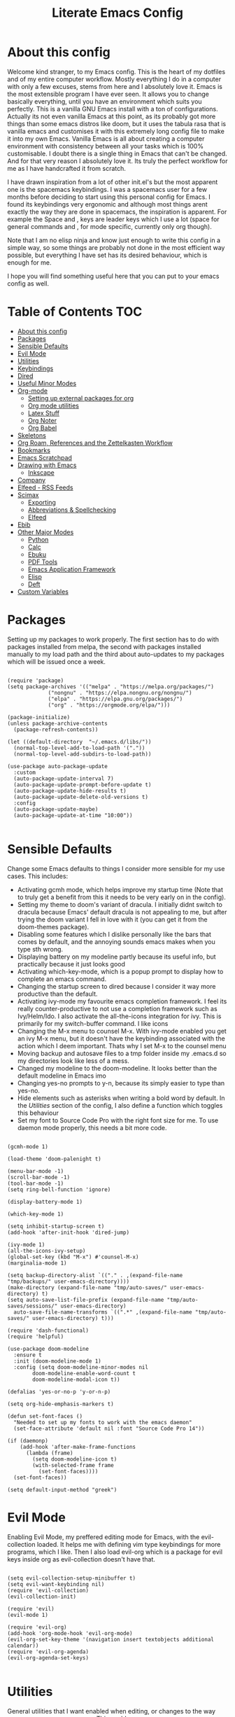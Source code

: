 #+TITLE: Literate Emacs Config
#+PROPERTY: header-args :tangle init.el
#+PROPERTY: header-args :results silent

* About this config

Welcome kind stranger, to my Emacs config. This is the heart of my dotfiles and of my entire computer workflow. Mostly everything I do in a computer with only a few excuses, stems from here and I absolutely love it. Emacs is the most extensible program I have ever seen. It allows you to change basically everything, until you have an environment which suits you perfectly. This is a vanilla GNU Emacs install with a ton of configurations. Actually its not even vanilla Emacs at this point, as its probably got more things than some emacs distros like doom, but it uses the tabula rasa that is vanilla emacs and customises it with this extremely long config file to make it into my own Emacs. Vanilla Emacs is all about creating a computer environment with consistency between all your tasks which is 100% customisable. I doubt there is a single thing in Emacs that can't be changed. And for that very reason I absolutely love it. Its truly the perfect workflow for me as I have handcrafted it from scratch. 

I have drawn inspiration from a lot of other init.el's but the most apparent one is the spacemacs keybindings. I was a spacemacs user for a few months before deciding to start using this personal config for Emacs. I found its keybindings very ergonomic and although most things arent exactly the way they are done in spacemacs, the inspiration is apparent. For example the Space and , keys are leader keys which I use a lot (space for general commands and , for mode specific, currently only org though).

Note that I am no elisp ninja and know just enough to write this config in a simple way, so some things are probably not done in the most efficient way possible, but everything I have set has its desired behaviour, which is enough for me.

I hope you will find something useful here that you can put to your emacs config as well. 

* Table of Contents                                                     :TOC:
- [[#about-this-config][About this config]]
- [[#packages][Packages]]
- [[#sensible-defaults][Sensible Defaults]]
- [[#evil-mode][Evil Mode]]
- [[#utilities][Utilities]]
- [[#keybindings][Keybindings]]
- [[#dired][Dired]]
- [[#useful-minor-modes][Useful Minor Modes]]
- [[#org-mode][Org-mode]]
  - [[#setting-up-external-packages-for-org][Setting up external packages for org]]
  - [[#org-mode-utilities][Org mode utilities]]
  - [[#latex-stuff][Latex Stuff]]
  - [[#org-noter][Org Noter]]
  - [[#org-babel][Org Babel]]
- [[#skeletons][Skeletons]]
- [[#org-roam-references-and-the-zettelkasten-workflow][Org Roam, References and the Zettelkasten Workflow]]
- [[#bookmarks][Bookmarks]]
- [[#emacs-scratchpad][Emacs Scratchpad]]
- [[#drawing-with-emacs][Drawing with Emacs]]
  - [[#inkscape][Inkscape]]
- [[#company][Company]]
- [[#elfeed---rss-feeds][Elfeed - RSS Feeds]]
- [[#scimax][Scimax]]
  - [[#exporting][Exporting]]
  - [[#abbreviations--spellchecking][Abbreviations & Spellchecking]]
  - [[#elfeed][Elfeed]]
- [[#ebib][Ebib]]
- [[#other-major-modes][Other Major Modes]]
  - [[#python][Python]]
  - [[#calc][Calc]]
  - [[#ebuku][Ebuku]]
  - [[#pdf-tools][PDF Tools]]
  - [[#emacs-application-framework][Emacs Application Framework]]
  - [[#elisp][Elisp]]
  - [[#deft][Deft]]
- [[#custom-variables][Custom Variables]]

* Packages
  :PROPERTIES:
  :TOC:      :include all
  :END:
Setting up my packages to work properly. 
The first section has to do with packages installed from melpa, the second with packages installed manually to my load path and the third about auto-updates to my packages which will be issued once a week.

#+BEGIN_SRC elisp :tangle init.el

  (require 'package)
  (setq package-archives '(("melpa" . "https://melpa.org/packages/")
			   ("nongnu" . "https://elpa.nongnu.org/nongnu/")
			   ("elpa" . "https://elpa.gnu.org/packages/")
			   ("org" . "https://orgmode.org/elpa/")))
  
  (package-initialize)
  (unless package-archive-contents
    (package-refresh-contents))

  (let ((default-directory  "~/.emacs.d/libs/"))
    (normal-top-level-add-to-load-path '("."))
    (normal-top-level-add-subdirs-to-load-path))

  (use-package auto-package-update
    :custom
    (auto-package-update-interval 7)
    (auto-package-update-prompt-before-update t)
    (auto-package-update-hide-results t)
    (auto-package-update-delete-old-versions t)
    :config
    (auto-package-update-maybe)
    (auto-package-update-at-time "10:00"))

#+END_SRC


* Sensible Defaults
Change some Emacs defaults to things I consider more sensible for my use cases.
This includes: 
+ Activating gcmh mode, which helps improve my startup time (Note that to truly get a benefit from this it needs to be very early on in the config). 
+ Setting my theme to doom's variant of dracula. I initially didnt switch to dracula because Emacs' default dracula is not appealing to me, but after trying the doom variant I fell in love with it (you can get it from the doom-themes package).
+ Disabling some features which I dislike personally like the bars that comes by default, and the annoying sounds emacs makes when you type sth wrong.
+ Displaying battery on my modeline partly because its useful info, but practically because it just looks good
+ Activating which-key-mode, which is a popup prompt to display how to complete an emacs command.
+ Changing the startup screen to dired because I consider it way more productive than the default.
+ Activating ivy-mode my favourite emacs completion framework. I feel its really counter-productive to not use a completion framework such as Ivy/Helm/Ido. I also activate the all-the-icons integration for ivy. This is primarily for my switch-buffer command. I like icons
+ Changing the M-x menu to counsel M-x. With ivy-mode enabled you get an ivy M-x menu, but it doesn't have the keybinding associated with the action which I deem important. Thats why I set M-x to the counsel menu
+ Moving backup and autosave files to a tmp folder inside my .emacs.d so my directories look like less of a mess.
+ Changed my modeline to the doom-modeline. It looks better than the default modeline in Emacs imo
+ Changing yes-no prompts to y-n, because its simply easier to type than yes-no.
+ Hide elements such as asterisks when writing a bold word by default. In the [[*Utilities][Utilities]] section of the config, I also define a function which toggles this behaviour
+ Set my font to Source Code Pro with the right font size for me. To use daemon mode properly, this needs a bit more code.

#+BEGIN_SRC elisp :tangle init.el
  
  (gcmh-mode 1)
  
  (load-theme 'doom-palenight t)
  
  (menu-bar-mode -1)
  (scroll-bar-mode -1)
  (tool-bar-mode -1)
  (setq ring-bell-function 'ignore)
  
  (display-battery-mode 1)
  
  (which-key-mode 1)
  
  (setq inhibit-startup-screen t)
  (add-hook 'after-init-hook 'dired-jump)
  
  (ivy-mode 1)
  (all-the-icons-ivy-setup)
  (global-set-key (kbd "M-x") #'counsel-M-x)
  (marginalia-mode 1)
  
  (setq backup-directory-alist `(("." . ,(expand-file-name "tmp/backups/" user-emacs-directory))))
  (make-directory (expand-file-name "tmp/auto-saves/" user-emacs-directory) t)
  (setq auto-save-list-file-prefix (expand-file-name "tmp/auto-saves/sessions/" user-emacs-directory)
	auto-save-file-name-transforms `((".*" ,(expand-file-name "tmp/auto-saves/" user-emacs-directory) t)))
  
  (require 'dash-functional)
  (require 'helpful)
  
  (use-package doom-modeline
    :ensure t
    :init (doom-modeline-mode 1)
    :config (setq doom-modeline-minor-modes nil
		  doom-modeline-enable-word-count t
		  doom-modeline-modal-icon t))
  
  (defalias 'yes-or-no-p 'y-or-n-p)
  
  (setq org-hide-emphasis-markers t)
  
  (defun set-font-faces ()
    "Needed to set up my fonts to work with the emacs daemon"
    (set-face-attribute 'default nil :font "Source Code Pro 14"))
  
  (if (daemonp)
      (add-hook 'after-make-frame-functions
		(lambda (frame)
		  (setq doom-modeline-icon t)
		  (with-selected-frame frame
		    (set-font-faces))))
    (set-font-faces))
  
  (setq default-input-method "greek")
#+END_SRC



* Evil Mode
Enabling Evil Mode, my preffered editing mode for Emacs, with the evil-collection loaded. It helps me with defining vim type keybindings for more programs, which I like. Then I also load evil-org which is a package for evil keys inside org as evil-collection doesn't have that. 

#+BEGIN_SRC elisp :tangle init.el
  
  (setq evil-collection-setup-minibuffer t)
  (setq evil-want-keybinding nil)
  (require 'evil-collection)
  (evil-collection-init)
  
  (require 'evil)
  (evil-mode 1)
  
  (require 'evil-org)
  (add-hook 'org-mode-hook 'evil-org-mode)
  (evil-org-set-key-theme '(navigation insert textobjects additional calendar))
  (require 'evil-org-agenda)
  (evil-org-agenda-set-keys)
  
  #+END_SRC


* Utilities
General utilities that I want enabled when editing, or changes to the way emacs opens some programs.
This enables:
+ Enabling yasnippet snippets.
+ Enabling general, a package that helps me define keybindings easier.
+ Remove the warnings Emacs gives when opening large files or following vc controlled symlinks. I dont need them and they can be annoying.
+ Setting the spotify id which counsel needs to be able to control spotify through Emacs.
+ Loading small utility packages such as math at point (which makes doing calculations in Emacs faster) and molar-mass (a Molar mass calculator for Emacs)
+ Adding the dot to tab jump out delimiters. Sometimes you want to jump over a dot in a text and I like this besides jumping out of brackets
+ Loading mediator, a helpful package for dired which allows opening files with other programs. Its useful in some cases
+ Ace-window is a helpful package for switching focus between buffers really quickly. I set the keys used in it to be the home row keys instead of number keys as that is more convenient. I also activate a mode which shows which letter corresponds to each window in the mode line.
+ Load info+, a package that enhances info menus.
+ Load a simple wrapper around pdftotext so it can be easily integrated with emacs
+ Create a function to make changing my font size easier without the need to prompt for which font to use
+ Create a function to interactively name new vterm sessions from the minibuffer and open them in another window.
+ Making .m files open in octave-mode and .epub in nov-mode (as they should do). For Octave configurations also check init_octave.m inside this directory

#+BEGIN_SRC elisp :tangle init.el
  
  (add-to-list 'load-path
	       "~/.emacs.d/plugins/yasnippet")
  (require 'yasnippet)
  (yas-global-mode 1)
  
  (require 'general)
  (require 'vterm-toggle)
  
  (setq large-file-warning-threshold nil)
  (setq vc-follow-symlinks t)
  
  (setq counsel-spotify-client-id "0df2796a793b41dc91711eb9f85c0e77")
  (setq counsel-spotify-client-secret "bcdbb823795640248ff2c29eedadb800")
  (setq espotify-client-id "0df2796a793b41dc91711eb9f85c0e77")
  (setq espotify-client-secret "bcdbb823795640248ff2c29eedadb800")
  
  (require 'math-at-point)
  (require 'molar-mass)
  
  (setq-default tab-jump-out-delimiters '(";" ")" "]" "}" "|" "'" "\"" "`" "."))
  
  (require 'mediator)
  
  (ace-window-display-mode 1)
  (setq aw-keys '(?a ?s ?d ?f ?g ?h ?j ?k ?l))
  
  (require 'info+)
  
  (require 'pdftotext)
  
  (defun set-font-size (SIZE)
    "Change font size of Emacs window according to SIZE. Font remains Source Code Pro."
    (interactive "MFont Size: ")
    (set-face-attribute 'default nil :font (concat "Source Code Pro " SIZE)))
  
  (defun named-vterm (NAME)
    "Create a new vterm session with name NAME and open it in a new window"
    (interactive "sEnter Name: ")
    (vterm-other-window NAME))
  
  (add-to-list 'auto-mode-alist '("\\.m\\'" . octave-mode))
  (add-to-list 'auto-mode-alist '("\\.epub\\'" . nov-mode))
  
  (setq org-confirm-elisp-link-function nil)
  
  (setq ivy-youtube-key "224520591375-p6v36u3r9k8qt2k7qthb12gnjarc8c7t")
#+END_SRC



* Keybindings
  This is my absolute favourite section of this entire config. But its a very big part of my config and I considered it more prudent to include it as its own file. You can find [[https://github.com/AuroraDragoon/Dotfiles/blob/master/emacs/.emacs.d/libs/keybindings.org][keybindings.org]] inside the libs directory (which contains all the external elisp "libraries" I have installed manually). The org file is the literate configuration of my keybindings. In that directory you will also find the keybindings.el file which I require in this section of the config to load. It acts as if it was an external package for Emacs which helps make this config more tidy. 

  #+BEGIN_SRC elisp :tangle init.el

    (require 'keybindings)

  #+END_SRC
  
** COMMENT For my own convenience, a link to the keybindings.org file
   The link above points to keybindings.org in git. For my convenience, while editing this file I want a clickable link to my keybindings file, outside of the command I have for it. [[~/.emacs.d/libs/keybindings.org]]
   
* Dired
  Dired is Emacs's built in file manager. As dired is my Emacs startup screen as mentioned before, I have some customisations for it to make it look neat.
  I have configured it to include:
  + Icons alongside each file which represent what type of file it is.
  + Hiding dotfiles by default (The keychord SPC d h, will show all the dotfiles in the directory but I find hiding them better for initial behaviour).
  + Added the functionality of when a folder has a single item, directly go to that item (open if its file, display the directory if its a directory). This is how you vieew folders in github, which behaviour I really like it so since I found a package with this behaviour (dired-collapse) I added it to my config and hooked it to dired mode.
  + Require helm-dired-open, a small package to prompt for opening files outside of Emacs. 

  #+BEGIN_SRC elisp :tangle init.el
     (require 'dired-x)
    
    ;(add-hook 'dired-mode-hook 'treemacs-icons-dired-mode)
    
    (use-package all-the-icons-dired
      :hook (dired-mode . all-the-icons-dired-mode)
      :config (setq all-the-icons-dired-monochrome nil))
    
    (use-package dired-hide-dotfile
      :hook (dired-mode . dired-hide-dotfiles-mode))
    
    (use-package dired-collapse
      :hook (dired-mode . dired-collapse-mode))
    
    (require 'helm-dired-open)
  #+END_SRC


  This is how Dired ends up looking after these changes
  [[https://github.com/AuroraDragoon/Dotfiles/blob/master/screenshots/dired.png]]

* Useful Minor Modes
  I enable a lot of minor modes on startup and I also set some up for use. This section documents these modes. Which-key and Ivy are omitted from this section as they fit more in the [[*Sensible Defaults][Sensible Defaults]] section because every sensible person would enable which key and a completion framework such as Ivy for better Emacs usage.
+ When adding a bracket or quote add its pair as well for quicker editing.
+ When the cursor is on one bracket, highlight its matching bracket.
+ Setting my wolfram alpha ID for use in emacs which allows me to query the website from inside Emacs
+ Activating undo-tree-mode everywhere.
+ Calfw is a calendar app for Emacs. Calfw-git allows you to see your git commit history inside of calfw while calfw-org shows org-todos in a calendar interface.
+ Audio files, obscure image files and MS/Libre Office documents don't open properly inside Emacs. I set up openwith to open them with external files.
+ Loading projectile, to remind me to play around with it some day.
+ Make the default flyspell dictionary greek and run flyspell on the whole buffer when flyspell mode is activated. I find spellchecking software to be very annoying and intrusive in my typical writing workflow so I dont want this to activate when I enter text buffers. Rather, I want to be able to run this once, when I am done with the writing and fix any errors at that point. This does just that
+ Winner mode is a mode for navigating through buffer history
  
  #+BEGIN_SRC elisp :tangle init.el
    
    (show-paren-mode 1)
    (electric-pair-mode 1)
    (setq wolfram-alpha-app-id "U9PERG-KTPL49AWA2")
    (global-undo-tree-mode 1)
    
    (require 'calfw-git)
    (require 'calfw-org)
    
    (use-package openwith
      :config
      (setq openwith-associations
	    (list
	     (list (openwith-make-extension-regexp
		    '("mpg" "mpeg" "mp3" "mp4"
		      "avi" "wmv" "wav" "mov" "flv"
		      "ogm" "ogg" "mkv"))
		    "mpv"
		    '(file))
	     (list (openwith-make-extension-regexp
		    '("xbm" "pbm" "pgm" "ppm" "pnm"
		      "gif" "bmp" "tif"))
		   "sxiv"
		   '(file))
	     (list (openwith-make-extension-regexp
		    '("mph"))
		   "comsol"
		   '(file))
	     (list (openwith-make-extension-regexp
		    '("aup"))
		   "audacity"
		   '(file))
	     (list (openwith-make-extension-regexp
		    '("docx" "doc" "xlsx" "xls" "ppt" "odt" "ods"))
		   "libreoffice"
		   '(file))))
	    (openwith-mode 1))
    
    (use-package projectile
      :ensure t
      :init
      (projectile-mode +1)
      :bind (:map projectile-mode-map
		  ("M-p" . projectile-command-map)))
    
    (setq flyspell-default-dictionary "greek")
    
    (winner-mode 1)
  #+END_SRC

  
* Org-mode
Some settings (now using the word some here might be an underestimation, as with the keybindings in a seperate file this is about half my config, but I like Org) I want for Emacs's Org-mode which I use extensively (like for writing this literate config file). Its split in sections cause its too huge otherwise. 

** Setting up external packages for org
   This first section is about some packages I load for org, which are very helpful for my workflow, such as:
   + Better headings for org, as I am not a fan of the default asterisks.
   + I load org-download after org, this is a helpful addon which allows me to paste photos on my clipboard to org, which makes adding photos to org documents much faster.
   + I add org-tree-slide for presentations inside Org
   + Require the org export beamer, hugo and pandoc packages so their export options are there by default
   + Require org-marginalia
     
#+BEGIN_SRC elisp :tangle init.el
  
    (add-hook 'org-mode-hook #'(lambda ()
				 (org-superstar-mode)
				 (org-superstar-configure-like-org-bullets)))
  
  (use-package org-download
    :after org)
  
  (require 'org-tree-slide)
  
  (require 'ox-beamer)
  (require 'ox-hugo)
  (require 'ox-pandoc)
  
  (require 'org-marginalia-global-tracking)
  (require 'org-marginalia)
  
  (require 'org-pandoc-import)
  
#+END_SRC


** Org mode utilities
   I change some more things inside org to fix some annoying default behaviours.
   + When exporting to pdf, org defaults to your system's default pdf viewer. Since I am in an Emacs buffer editing the file, its more convenient to open the pdf inside Emacs with pdf-tools.
   + I tell org that its odt export should be converted to docx as if I am exporting to a rich text editors format, its for a collaboration and most people I know use that format. If its a personal project I always export to a latex pdf because it looks better.
   + Defining a function which supresses the confirmation message for tangling an org document's source code and hooking it to the after save hook in org-mode. If I understand it correctly, it should automatically tangle after saving, if thats possible, which is handy for things such as this configuration.
   + I activate image preview by default inside org, as images are cool, I like images. I also change the "org-image-actual-width" variable, which makes images previewd in org to be able to change size if given the right headers. This is helpful for some images which are too large to be properly viewed in org so they can be scaled down and be properly visible.
   + Activate visual line mode, as its really useful to have imo.
   + Changing the heading and title font to match my global font and resizing them so 1st tier headings and titles actually stand out like they should.
   + A function to toggle the behaviour of markup elements such as visible asterisks when writing a message in bold. I dont like seeing them usually, but its good to have a function which toggle this behaviour
   + When exporting, I want the export to work regardless of if the links work or not. If I am exporting a link heavy file (such as something from my Zettelkasten) I want it to export even if the links will not work.

 
#+BEGIN_SRC elisp :tangle init.el
  (add-to-list 'org-file-apps '("\\.pdf\\'" . emacs))
  
  (setq org-odt-preferred-output-format "docx")
  
  (add-hook 'org-mode-hook (lambda () (add-hook 'after-save-hook #'(lambda ()
								     (let ((org-confirm-babel-evaluate nil))
								       (org-babel-tangle))))
						'run-at-end 'only-in-org-mode))
  
  (setq org-startup-with-inline-images t)
  (setq org-image-actual-width nil)
  
  (add-hook 'org-mode-hook 'visual-line-mode)
  
  (set-face-attribute 'org-document-title nil :font "Source Code Pro" :weight 'bold :height 1.3)
  (dolist (face '((org-level-1 . 1.2)
		  (org-level-2 . 1.1)
		  (org-level-3 . 1.05)
		  (org-level-4 . 1.0)
		  (org-level-5 . 1.1)
		  (org-level-6 . 1.1)
		  (org-level-7 . 1.1)
		  (org-level-8 . 1.1)))
    (set-face-attribute (car face) nil :font "Source Code Pro" :weight 'regular :height (cdr face)))
  
  (defun org-toggle-emphasis ()
    "Toggle hiding/showing of org emphasize markers."
    (interactive)
    (if org-hide-emphasis-markers
	(set-variable 'org-hide-emphasis-markers nil)
      (set-variable 'org-hide-emphasis-markers t)))
  
  (setq org-export-with-broken-links t)
  
#+END_SRC

** Latex Stuff
   I love Latex for writing mathematical equations. Org understands latex very well and can preview it. But I want some things changed in it. 
    + I write a lot of equations in my documents usually with latex and the normal size of those inside org (available with org-latex-preview) is a bit small for my liking so after playing around with it a bit I scaled it up to 1.8 of the original which I consider a very sensible size
    + Making latex view my bibtex bibliography and export it properly. I took this from the org-ref docs as originally I wasnt getting proper bibliographic entries. It works with this.
    + I make the default process for creating latex previews dvisvgm. For the most part, both this and dvipng work flawlessly. But one specific latex package (chemfig) which I use from time to time cant preview things correctly in org with dvipng and previewing them as svgs with dvisvgm fixes that issue. Besides that, I havent really noticed any other major problems with either one.
    + I tell org to preview latex fragments by default when opening a document, as I use them extensively so this makes my life easier.
    + I activate calctex and activate it when I go into calc's embedded mode. Its a neat package that allows me to type a formula inside calc and renders it automatically into latex. Latex snippets are what I use mostly but this is a very neat package and I had to include it here.
    + I activate org-cdlatex-mode which makes typing latex equations easier inside org and massively improves speed of typing equations together with snippets for org, org-fragtog mode which automatically creates previews for latex fragments when the cursor is not on them and laas mode which is a bunch of helpful latex snippets which autocomplete.
    + I tell latex to export my code blocks using the minted package so they look better
    + I add some packages I use in all my documents in org-latex-packages-alist. 
    + The next few were taken by John Kitchin's [[https://kitchingroup.cheme.cmu.edu/blog/2016/11/07/Better-equation-numbering-in-LaTeX-fragments-in-org-mode/][website]]. Its about equations in org not being properly numbered as the org latex preview takes them as independent fragments and not as a whole. This code snippet, makes org number equations properly using an advice on org-create-formula-image. Its very neat and I am glad to have found it.
    + Lastly, I redefine the laas basic snippets as there are some useful symbols not included (such as laplace transformation) or some others which I dont like the letter they are bound to. A lot of the snippets included are for adding greek letters to text. I have a greek keyboard, so to me these are useless and I replaced some of them with these symbols. I left the rest of them the same, as I dont really care about them.

   #+BEGIN_SRC elisp :tangle init.el
     (setq org-format-latex-options '(:foreground default :background default :scale 1.8 :html-foreground "Black" :html-background "Transparent" :html-scale 1.0 :matchers))

     (setq org-latex-pdf-process (list "latexmk -shell-escape -bibtex -f -pdf %f"))

     (setq org-preview-latex-default-process 'dvisvgm)

     (setq org-startup-with-latex-preview t)

     (require 'calctex)
     (add-hook 'calc-embedded-new-formula-hook 'calctex-mode)

     (add-hook 'org-mode-hook '(lambda ()
				 (turn-on-org-cdlatex)
				 (org-fragtog-mode)
				 (laas-mode)))

     (setq org-latex-listings 'minted)

     (setq org-latex-packages-alist '(("" "booktabs")
				      ("" "import")
				      ("LGR, T1" "fontenc")
				      ("greek, english" "babel")
				      ("" "alphabeta")
				      ("" "esint")
				      ("" "mathtools")
				      ("" "esdiff")
				      ("" "makeidx")
				      ("" "glossaries")
				      ("" "newfloat")
				      ("" "minted")))

     (defun org-renumber-environment (orig-func &rest args)
       (let ((results '()) 
	     (counter -1)
	     (numberp))

	 (setq results (loop for (begin .  env) in 
			     (org-element-map (org-element-parse-buffer) 'latex-environment
			       (lambda (env)
				 (cons
				  (org-element-property :begin env)
				  (org-element-property :value env))))
			     collect
			     (cond
			      ((and (string-match "\\\\begin{equation}" env)
				    (not (string-match "\\\\tag{" env)))
			       (incf counter)
			       (cons begin counter))
			      ((string-match "\\\\begin{align}" env)
			       (prog2
				   (incf counter)
				   (cons begin counter)                          
				 (with-temp-buffer
				   (insert env)
				   (goto-char (point-min))
				   ;; \\ is used for a new line. Each one leads to a number
				   (incf counter (count-matches "\\\\$"))
				   ;; unless there are nonumbers.
				   (goto-char (point-min))
				   (decf counter (count-matches "\\nonumber")))))
			      (t
			       (cons begin nil)))))

	 (when (setq numberp (cdr (assoc (point) results)))
	   (setf (car args)
		 (concat
		  (format "\\setcounter{equation}{%s}\n" numberp)
		  (car args)))))

       (apply orig-func args))

     (advice-add 'org-create-formula-image :around #'org-renumber-environment)

     (setq laas-basic-snippets
       '(:cond laas-mathp
	 "!="    "\\neq"
	 "!>"    "\\mapsto"
	 "**"    "\\cdot"
	 "+-"    "\\pm"
	 "-+"    "\\mp"
	 "->"    "\\to"
	 "..."   "\\dots"
	 "<<"    "\\ll"
	 "<="    "\\leq"
	 "<>"    "\\diamond"
	 "=<"    "\\impliedby"
	 "=="    "&="
	 "=>"    "\\implies"
	 ">="    "\\geq"
	 ">>"    "\\gg"
	 "AA"    "\\forall"
	 "EE"    "\\exists"
	 "cb"    "^3"
	 "iff"   "\\iff"
	 "inn"   "\\in"
	 "notin" "\\not\\in"
	 "sr"    "^2"
	 "xx"    "\\times"
	 "|->"   "\\mapsto"
	 "|="    "\\models"
	 "||"    "\\mid"
	 "~="    "\\approx"
	 "~~"    "\\sim"

	 "arccos" "\\arccos"
	 "arccot" "\\arccot"
	 "arccot" "\\arccot"
	 "arccsc" "\\arccsc"
	 "arcsec" "\\arcsec"
	 "arcsin" "\\arcsin"
	 "arctan" "\\arctan"
	 "cos"    "\\cos"
	 "cot"    "\\cot"
	 "csc"    "\\csc"
	 "exp"    "\\exp"
	 "ln"     "\\ln"
	 "log"    "\\log"
	 "perp"   "\\perp"
	 "sin"    "\\sin"
	 "star"   "\\star"
	 "gcd"    "\\gcd"
	 "min"    "\\min"
	 "max"    "\\max"

	 "CC" "\\CC"
	 "FF" "\\FF"
	 "HH" "\\HH"
	 "NN" "\\NN"
	 "PP" "\\PP"
	 "QQ" "\\QQ"
	 "RR" "\\RR"
	 "ZZ" "\\ZZ"

	 ";a"  "\\alpha"
	 ";A"  "\\forall"        ";;A" "\\aleph"
	 ";b"  "\\beta"
	 ";C"  "\\mathbb{C}"                            ";;;C" "\\arccos"
	 ";d"  "\\dot"         ";;d" "\\partial"
	 ";D"  "\\Delta"         ";;D" "\\nabla"
	 ";e"  "\\mathcal{E}"       ";;e" "\\varepsilon"   ";;;e" "\\exp"
	 ";E"  "\\exists"                               ";;;E" "\\ln"
	 ";f"  "\\phi"           ";;f" "\\varphi"
	 ";F"  "\\Phi"
	 ";g"  "\\gamma"                                ";;;g" "\\lg"
	 ";G"  "\\Gamma"                                ";;;G" "10^{?}"
	 ";h"  "\\eta"           ";;h" "\\hbar"
	 ";i"  "\\infty"            ";;i" "\\imath"
	 ";I"  "\\in"          ";;I" "\\Im"
	 ";;j" "\\jmath"
	 ";k"  "\\kappa"
	 ";l"  "\\mathcal{L}"        ";;l" "\\ell"          ";;;l" "\\log"
	 ";L"  "\\Lambda"
	 ";m"  "\\mu"
	 ";n"  "\\nabla"         ";;n" "\\vec{\\nabla}"     ";;;n" "\\ln"
	 ";N"  "\\mathbb{N}"                                ";;;N" "\\exp"
	 ";o"  "\\omega"
	 ";O"  "\\Omega"         ";;O" "\\mho"
	 ";p"  "\\partial"            ";;p" "\\varpi"
	 ";P"  "\\Pi"
	 ";q"  "\\theta"         ";;q" "\\vartheta"
	 ";Q"  "\\mathbb{Q}"
	 ";r"  "\\rho"           ";;r" "\\varrho"
	 ";R"  "\\mathbb{R}"      ";;R" "\\Re"
	 ";s"  "\\sqrt"         ";;s" "\\varsigma"    ";;;s" "\\sin"
	 ";S"  "\\Sigma"                               ";;;S" "\\arcsin"
	 ";t"  "\\tau"                                 ";;;t" "\\tan"
	 ";;;T" "\\arctan"
	 ";u"  "\\upsilon"
	 ";U"  "\\Upsilon"
	 ";v"  "\\vec"
	 ";V"  "\\Phi"
	 ";w"  "\\xi"
	 ";W"  "\\Xi"
	 ";x"  "\\chi"
	 ";y"  "\\psi"
	 ";Y"  "\\Psi"
	 ";z"  "\\zeta"
	 ";Z"  "\\mathbb{Z}"
	 ";0"  "\\emptyset"
	 ";8"  "\\infty"
	 ";!"  "\\neg"
	 ";^"  "\\uparrow"
	 ";&"  "\\wedge"
	 ";~"  "\\approx"        ";;~" "\\simeq"
	 ";_"  "\\downarrow"
	 ";+"  "\\cup"
	 ";-"  "\\leftrightarrow"";;-" "\\longleftrightarrow"
	 ";*"  "\\times"
	 ";/"  "\\not"
	 ";|"  "\\mapsto"        ";;|" "\\longmapsto"
	 ";\\" "\\setminus"
	 ";="  "\\Leftrightarrow"";;=" "\\Longleftrightarrow"
	 ";(" "\\langle"
	 ";)" "\\rangle"
	 ";[" "\\Leftarrow"     ";;[" "\\Longleftarrow"
	 ";]" "\\Rightarrow"    ";;]" "\\Longrightarrow"
	 ";{"  "\\subset"
	 ";}"  "\\supset"
	 ";<"  "\\leftarrow"    ";;<" "\\longleftarrow"  ";;;<" "\\min"
	 ";>"  "\\rightarrow"   ";;>" "\\longrightarrow" ";;;>" "\\max"
	 ";'"  "\\prime"
	 ";."  "\\cdot"))
   #+END_SRC

   
** Org Noter
   
   Org-noter is an excellent program for annotating pdfs using org. Its main problem is that when you open it it creates its frame in a new emacs window which for me is inconvenient, so I change that behaviour to open the notes the current buffer. I also make another change. Because the typical file that includes a lot of org-noter annotations is crammed with :PROPERTIES: arguments I use a custom function to hide them. They can be useful so I dont hide them by default, but instead make the function interactive (can be called from M-x) and when given the 'all argument on the prompt hides all the :PROPERTIES: arguments. Below is the source code for these changes. Also, since I am not the one who wrote the function have a link to the stack-overflow page where this is answered [[https://stackoverflow.com/questions/17478260/completely-hide-the-properties-drawer-in-org-mode]]

   #+BEGIN_SRC elisp :tangle init.el

     (setq org-noter-always-create-frame nil)

     (defun org-cycle-hide-drawers (state)
       "Hide all the :PROPERTIES: drawers when called with the 'all argument. Mainly for hiding them in crammed org-noter files"
       (interactive "MEnter 'all for hiding :PROPERTIES: drawers in an org buffer: ")
       (when (and (derived-mode-p 'org-mode)
		  (not (memq state '(overview folded contents))))
	 (save-excursion
	   (let* ((globalp (memq state '(contents all)))
		  (beg (if globalp
			 (point-min)
			 (point)))
		  (end (if globalp
			 (point-max)
			 (if (eq state 'children)
			   (save-excursion
			     (outline-next-heading)
			     (point))
			   (org-end-of-subtree t)))))
	     (goto-char beg)
	     (while (re-search-forward org-drawer-regexp end t)
	       (save-excursion
		 (beginning-of-line 1)
		 (when (looking-at org-drawer-regexp)
		   (let* ((start (1- (match-beginning 0)))
			  (limit
			    (save-excursion
			      (outline-next-heading)
				(point)))
			  (msg (format
				 (concat
				   "org-cycle-hide-drawers:  "
				   "`:END:`"
				   " line missing at position %s")
				 (1+ start))))
		     (if (re-search-forward "^[ \t]*:END:" limit t)
		       (outline-flag-region start (point-at-eol) t)
		       (user-error msg))))))))))

   #+END_SRC


** Org Babel
More languages to evaluate with org-babel (by default, only elisp is evaluated). I dont use this extensively but for those times that I need to evaluate code in org, its probably going to be in one of these so might as well add them.

#+BEGIN_SRC elisp :tangle init.el
  
  (org-babel-do-load-languages
     'org-babel-load-languages
     '(
       (python . t)
       (haskell . t)
       (octave . t)
       (latex . t)
       (gnuplot . t)
  )
     )
  
#+END_SRC


* Skeletons
  Skeletons are a very neat feature of Emacs. Think of a snippet and a template, now combine them and you have a skeleton. A skeleton is bound to a key which when pressed enters a piece of text. This is helpful when initialising a file whose format is certain. I currently use this for initialising my lab reports which have a rather standard format all the time.

#+BEGIN_SRC elisp :tangle init.el

  (define-skeleton lab-skeleton
    "A skeleton which I use for initialising my lab reports which have standard formatting"
    ""
    "#+TITLE:"str"\n"
    "glatex"-"\n"
    "ab\n\\pagebreak\n\n"

    "* Εισαγωγή\n\n"

    "* Πειραματικό Μέρος\n\n"

    "* Αποτελέσματα - Συζήτηση\n\n"

    "* Συμπεράσματα\n\n"

    "* Βιβλιογραφία\n"
    "bibliography:~/Sync/My_Library.bib\n"
    "bibliographystyle:unsrt")

  (define-skeleton uo-lab-skeleton
    "My lab on unit operations has a really specific template which albeit similar is not identical to the typical structure of a lab report. This is a skeleton initialising those lab reports"
    ""
    "#+TITLE:"str"\n"
    "glatex"-"\n"
    "#+LATEX_HEADER: \\usepackage[a4paper, margin=2cm]{geometry}\n"
    "#+LATEX_CLASS_OPTIONS: [9pt]\n"
    "#+OPTIONS: toc:nil\n"
    "#+AUTHOR: \n"
    "#+DATE: Εκτέλεση: , Παράδοση: \n\n"
    "ab\n\\pagebreak\n\\tableofcontents\n\n"

    "* Εισαγωγή\n\n"

    "* Πειραματικό Μέρος\n\n"
    "** Πειραματική Διάταξη - Διάγραμμα Ροής\n\n"
    "** Πειραματική Διαδικασία\n\n"
    "** Μετρήσεις\n\n"

    "* Επεξεργασία Μετρήσεων\n\n"

    "* Συζήτηση Αποτελεσμάτων - Συμπεράσματα\n\n"

    "* Βιβλιογραφία\n"
    "bibliography:~/Sync/My_Library.bib\n"
    "bibliographystyle:unsrt")

  (define-skeleton hw-skeleton
    "A skeleton for quickly adding a list of this semester's lessons to a new note which I use for tracking what I need to do for each lesson"
    ""
    "*** ΜΦΔ\n\n"
    "*** Φαινόμενα Μεταφοράς\n\n"
    "*** ΗΕΔ (Υδραυλικό)\n\n"
    "*** ΗΕΔ (Ηλεκτρικό)\n\n"
    "*** Υλικά\n\n"
    "*** Προηγμένα Κεραμικά\n\n"
    "*** Βιολογία\n\n")

  #+END_SRC

 
* Org Roam, References and the Zettelkasten Workflow 
  This is one of the largest and most important sections of my entire config. It is about org roam, the various reference management packages and the whole overarching workflow. It is really large so I decided to split it into its own file, [[https://github.com/Vidianos-Giannitsis/Dotfiles/blob/master/emacs/.emacs.d/libs/zettelkasten.org][zettelkasten.org]] (which can be found in the libs directory). One section of it, I envision to publish as a seperate library, so it tangles to a different file called zetteldesk.el. So here, I require both. 

#+BEGIN_SRC elisp :tangle init.el

  (require 'zetteldesk)
  (require 'zettelkasten)

#+END_SRC
  
* Bookmarks
  I want to explore the bookmark system in emacs more. I enable version control for bookmarks and auto deletion of old ones as well as activate bookmark+, a set of libraries which make useful additions to the vanilla bookmarks

#+BEGIN_SRC elisp :tangle init.el
  
  (setq bookmark-version-control t
	delete-old-versions t)
  
#+END_SRC


* Emacs Scratchpad
  Ever wanted to write some text somewhere besides Emacs and got annoyed because you want your snippets and in general your emacs customisations in that text interface without needing to jump to Emacs. The emacs scratchpad solves this issue. This is the part of the setup needed in my init.el, while the rest of the project lies in my qtile's config.py . If you are interested on the topic, you can check [[https://github.com/Vidianos-Giannitsis/Dotfiles/blob/master/Emacs_Scratchpad.org][this]] file for more details.

  The Emacs part is basically just a function which allows me to copy all the text in a buffer, then delete it and save the buffer. As such, I can open the scratchpad instance of Emacs on an empty file, write something, and then easily cut it from the document to paste it in the other interface. For ease of use I considered it easier to "bind" this command to a snippet rather than a keybinding. As such, pressing "done" and expanding with yasnippet will run the org-scratchpad command. The other command in this block suppreses a warning that triggers when this command is expanded from a snippet. I know very well what I am doing to the buffer and I dont need a warning for it. 
  
  #+BEGIN_SRC elisp :tangle init.el

    (defun org-scratchpad ()
      "Yank the entire document, delete it and save the buffer. This is very useful for my scratchpad setup"
      (interactive)
      (evil-yank-characters (point-min) (point-max))
      (delete-region (point-min) (point-max))
      (save-buffer))

    (add-to-list 'warning-suppress-types '(yasnippet backquote-change))

  #+END_SRC

  
* Drawing with Emacs
  
** Inkscape
  This section is about integration of Emacs' org-mode with Inkscape. Essentially the first function, opens Inkscape, lets you draw whatever you desire and then creates a latex code area with the figure, ready to be imported. But, since saved the file as a .svg we need the second function, which exports the .svg to pdf so it can be imported properly to the Latex document Org exports.

  In a nutshell, you can use Inkscape to seamlessly create good looking graphs/shapes inside your org documents, which can prove very useful in some cases. I take no credit for this. I "stole" the idea from [[https://www.reddit.com/r/emacs/comments/lo9ov0/latex_export_with_inkscape_images_and_drawio/][this]] excellent reddit post. I recommend you check that post out and not this section. The only problem I had with it is that the author initially planned for the second function to not be interactive but simply hooked to the org-export-before-processing-hook. This should work, but for some reason (at least in my config) this hook simply doesn't exist on startup creating an error while loading my init.el. After testing I noticed that if you export a file once in an emacs session, the hook is created and this works perfectly. But since I can't get it on startup and its tedious to do otherwise, I just made the function interactive so I can call it from the M-x menu and from a custom keybinding. If you however don't have this issue, the fix (as can be seen in the reddit post, which I recommend at least checking out) is removing the (interactive) (which isn't mandatory, but you wont need to call the function if its hooked to the correct hook) and adding a variable arg as the function's argument (this is needed for the hook to call the function correctly, but isn't needed if the function is called interactively).

  Big thanks to u/ozzopp on reddit for providing the source code for this as its truly amazing but something I couldn't have made on my own. 
  
  #+BEGIN_SRC elisp :tangle init.el

    (defun org-inkscape-img ()
	(interactive "P")
	(setq string (read-from-minibuffer "Insert image name: "))
	;; if images folder doesn't exist create it
	(setq dirname (concat (f-base (buffer-file-name)) "-org-img"))
	(if (not (file-directory-p dirname))
	    (make-directory dirname))
	 ;; if file doesn't exist create it
	 (if (not (file-exists-p (concat "./" dirname "/" string ".svg")))
	 (progn
	     (setq command (concat "echo " "'<?xml version=\"1.0\" encoding=\"UTF-8\" standalone=\"no\"?><svg xmlns:dc=\"http://purl.org/dc/elements/1.1/\" xmlns:cc=\"http://creativecommons.org/ns#\" xmlns:rdf=\"http://www.w3.org/1999/02/22-rdf-syntax-ns#\" xmlns:svg=\"http://www.w3.org/2000/svg\" xmlns=\"http://www.w3.org/2000/svg\" xmlns:sodipodi=\"http://sodipodi.sourceforge.net/DTD/sodipodi-0.dtd\" xmlns:inkscape=\"http://www.inkscape.org/namespaces/inkscape\" width=\"230mm\" height=\"110mm\" viewBox=\"0 0 164.13576 65.105995\" version=\"1.1\" id=\"svg8\" inkscape:version=\"1.0.2 (e86c8708, 2021-01-15)\" sodipodi:docname=\"disegno.svg\"> <defs id=\"defs2\" /> <sodipodi:namedview id=\"base\" pagecolor=\"#292d3e\" bordercolor=\"#666666\" borderopacity=\"1.0\" inkscape:zoom=\"1.2541194\" inkscape:cx=\"310.17781\" inkscape:cy=\"123.03495\"z inkscape:window-width=\"1440\" inkscape:window-height=\"847\" inkscape:window-x=\"1665\" inkscape:window-y=\"131\" inkscape:window-maximized=\"1\"  inkscape:current-layer=\"svg8\" /><g/></svg>' >> " dirname "/" string ".svg; inkscape " dirname "/" string ".svg"))
		(shell-command command)
		(concat "#+begin_export latex\n\\begin{figure}\n\\centering\n\\def\\svgwidth{0.9\\columnwidth}\n\\import{" "./" dirname "/}{" string ".pdf_tex" "}\n\\end{figure}\n#+end_export"))
	    ;; if file exists opens it
	    (progn
		(setq command (concat "inkscape " dirname "/" string ".svg"))
		(shell-command command)
		(concat "" ""))))

    (add-to-list 'org-latex-packages-alist '("" "booktabs"))
    (add-to-list 'org-latex-packages-alist '("" "import"))

    (defun org-svg-pdf-export ()
      (interactive)
      (setq dirname (concat (f-base (buffer-file-name)) "-org-img"))
      (if (file-directory-p dirname)
	  (progn
	    (setq command (concat "/usr/bin/inkscape -D --export-latex --export-type=\"pdf\" " dirname "/" "*.svg"))
	    (shell-command command))))

    (defun svglatex (file_name)
      "Prompts for a file name (without any file prefix), takes an svg with that file name and exports the file as a latex compatible pdf file"
      (interactive "MEnter svg file name: ")
      (setq export (concat "inkscape -D --export-latex --export-pdf=" file_name ".pdf" file_name ".svg" ))
      (shell-command export))

    (defun insert-svg (NAME)
      "Prompts for an svg's name (without the prefix) and inserts an
      working orglink to the svg if it is located under a directory with
      the name of the buffer suffixed by -org-img.

    This is really useful for me as by default the function
    `org-inkscape-img' I use extensively saves inkscape's svgs in that
    directory. The problem is that that command was made with the latex
    export in mind (which is perfectly fine as I use it a lot) but in my
    org_roam setup I dont export files to latex so I just want to see the
    svg.

    For this reason, this command inserts an org link to an svg in that
    directory with the prompted file name and toggles image-preview to see
    it."
      (interactive "Msvg name: ")
      (insert (concat "[[" (file-name-sans-extension buffer-file-name) "-org-img/" NAME ".svg" "]]"))
      (org-toggle-inline-images))
  #+END_SRC


* Company
  Company is a minor mode, which I enable globally, which allows for autocompletions. This is useful when programming, or writing latex for completing what you want, but also can speed up the writing of long words. The lambda I add to the company-mode-hook adds latex autocompletions and allows them to be used anywhere. It also sets up company to read and give autocompletions for citations from my master .bib file in Zotero. I usually enter them with the ivy-bibtex package (my current default action is add citation there) but this is worth a try. 
  
  #+BEGIN_SRC elisp :tangle init.el
    
    (add-hook 'after-init-hook 'global-company-mode)
    (add-hook 'company-mode-hook '(lambda ()
				    (add-to-list 'company-backends 'company-math-symbols-latex)
				    (setq company-math-allow-latex-symbols-in-faces t)
				    (add-to-list 'company-backends 'company-bibtex)
				    (add-to-list 'company-backends 'company-capf)
				    (setq company-bibtex-bibliography '("~/org_roam/Zotero_library.bib"))))
    
  #+END_SRC
  
 
* Elfeed - RSS Feeds
Elfeed is an RSS reader for Emacs. I have started looking into it and adding things to my feed.

#+BEGIN_SRC elisp :results silent :tangle init.el
  
  (setq elfeed-feeds
	'(("https://feeds.feedburner.com/chemengntua" university)
	  ("https://www.reddit.com/r/emacs.rss" emacs linux reddit)
	  ("https://www.reddit.com/r/LaTeX.rss" emacs org reddit)
	  ("https://www.reddit.com/r/commandline.rss" linux reddit)
	  ("https://www.reddit.com/r/vim.rss" linux reddit)
	  ("https://www.reddit.com/r/linux.rss" linux reddit)
	  ("https://www.reddit.com/r/orgmode.rss" emacs org reddit)
	  ("https://www.reddit.com/r/git.rss" linux reddit)
	  ("https://www.reddit.com/r/OrgRoam.rss" emacs org zettelkasten reddit)
	  ("https://www.reddit.com/r/planetemacs.rss" emacs reddit)
	  ("https://www.youtube.com/feeds/videos.xml?channel_id=UCQp2VLAOlvq142YN3JO3y8w" emacs org python youtube) ; John Kitchin's YT
	  ("https://www.youtube.com/feeds/videos.xml?channel_id=UCVls1GmFKf6WlTraIb_IaJg" linux youtube) ; DistroTube's YT
	  ("https://www.youtube.com/feeds/videos.xml?channel_id=UCld68syR8Wi-GY_n4CaoJGA" linux youtube) ; Brodie Robertson's YT
	  ("https://www.youtube.com/feeds/videos.xml?channel_id=UCAiiOTio8Yu69c3XnR7nQBQ" emacs org youtube) ; SystemCrafters YT
	  ("https://www.youtube.com/feeds/videos.xml?channel_id=UC0uTPqBCFIpZxlz_Lv1tk_g" emacs youtube) ; Protesilaos Stavrou's YT
	  ("https://org-roam.discourse.group/c/how-to/6.rss" emacs org zettelkasten)
	  ("https://org-roam.discourse.group/c/dev/5.rss" emacs org zettelkasten)
	  ("https://org-roam.discourse.group/c/meta/11.rss" emacs org zettelkasten)
	  ("https://planet.emacslife.com/atom.xml" emacs)
	  ("https://irreal.org/blog/?feed=rss2" emacs linux org)
	  ("https://sachachua.com/blog/category/emacs-news/feed/" emacs)
	  ))
  
#+END_SRC


* Scimax
  Scimax is an emacs configuration framework made by John Kitchin which is said to be an emacs starterkit for scientists and engineers. I really like some parts of scimax, and as every part of it is a seperate elisp library I can simply require the libraries I like and use them to my liking. This is what this section is for.
  
** Exporting
   Some exporting libraries provided by scimax which are useful

#+BEGIN_SRC elisp :tangle init.el
  
  (require 'ox-word)
  (require 'org-show)
  
#+END_SRC

** COMMENT Python
   Improvements to jupyter interaction with emacs.

#+BEGIN_SRC elisp :tangle init.el
  
  (require 'scimax-jupyter)
  
#+END_SRC

** Abbreviations & Spellchecking
   I just import the entire autoformat library and enable two minor modes from it
#+BEGIN_SRC elisp :tangle init.el
  
  (require 'scimax-autoformat-abbrev)
  (add-hook 'org-mode-hook '(lambda ()
			      scimax-abbrev-mode
			      scimax-autoformat-mode))
  
#+END_SRC


** Elfeed
   I want a more personalised elfeed config rather than what scimax uses, but there are some functions in the scimax elfeed config such as the one that grabs the doi of an article in your rss feed and adds it to a your .bib file using doi-utils and org-ref. That will be useful once I start using rss more so I would like to add them to my config

#+BEGIN_SRC elisp :tangle init.el
  
  (defun doi-utils-add-entry-from-elfeed-entry ()
    "Add elfeed entry to bibtex."
    (interactive)
    (require 'org-ref)
    (let* ((title (elfeed-entry-title elfeed-show-entry))
	   (url (elfeed-entry-link elfeed-show-entry))
	   (content (elfeed-deref (elfeed-entry-content elfeed-show-entry)))
	   (entry-id (elfeed-entry-id elfeed-show-entry))
	   (entry-link (elfeed-entry-link elfeed-show-entry))
	   (entry-id-str (concat (car entry-id)
				 "|"
				 (cdr entry-id)
				 "|"
				 url)))
      (if (string-match "DOI: \\(.*\\)$" content)
	  (doi-add-bibtex-entry (match-string 1 content)
				(ido-completing-read
				 "Bibfile: "
				 (append (f-entries "." (lambda (f)
							  (and (not (string-match "#" f))
							       (f-ext? f "bib"))))
					 org-ref-default-bibliography)))
	(let ((dois (org-ref-url-scrape-dois url)))
	  (cond
	   ;; One doi found. Assume it is what we want.
	   ((= 1 (length dois))
	    (doi-utils-add-bibtex-entry-from-doi
	     (car dois)
	     (ido-completing-read
	      "Bibfile: "
	      (append (f-entries "." (lambda (f)
				       (and (not (string-match "#" f))
					    (f-ext? f "bib"))))
		      org-ref-default-bibliography)))
	    action)
	   ;; Multiple DOIs found
	   ((> (length dois) 1)
	    (ivy-read "Select a DOI" (let ((dois '()))
				       (with-current-buffer (url-retrieve-synchronously url)
					 (loop for doi-pattern in org-ref-doi-regexps
					       do
					       (goto-char (point-min))
					       (while (re-search-forward doi-pattern nil t)
						 (pushnew
						  ;; Cut off the doi, sometimes
						  ;; false matches are long.
						  (cons (format "%40s | %s"
								(substring
								 (match-string 1)
								 0 (min
								    (length (match-string 1))
								    40))
								doi-pattern)
							(match-string 1))
						  dois
						  :test #'equal)))
					 (reverse dois)))
		      :action
		      (lambda (x)
			(let ((bibfile (completing-read
					"Bibfile: "
					(append (f-entries "." (lambda (f)
								 (and (not (string-match "#" f))
								      (f-ext? f "bib"))))
						org-ref-default-bibliography))))
			  (doi-utils-add-bibtex-entry-from-doi
			   doi
			   bibfile)
			  ;; this removes two blank lines before each entry.
			  (bibtex-beginning-of-entry)
			  (delete-char -2))))
	    ;; (helm :sources
	    ;; 	`((name . "Select a DOI")
	    ;; 	  (candidates . ,(let ((dois '()))
	    ;; 			   (with-current-buffer (url-retrieve-synchronously url)
	    ;; 			     (loop for doi-pattern in org-ref-doi-regexps
	    ;; 				   do
	    ;; 				   (goto-char (point-min))
	    ;; 				   (while (re-search-forward doi-pattern nil t)
	    ;; 				     (pushnew
	    ;; 				      ;; Cut off the doi, sometimes
	    ;; 				      ;; false matches are long.
	    ;; 				      (cons (format "%40s | %s"
	    ;; 						    (substring
	    ;; 						     (match-string 1)
	    ;; 						     0 (min
	    ;; 							(length (match-string 1))
	    ;; 							40))
	    ;; 						    doi-pattern)
	    ;; 					    (match-string 1))
	    ;; 				      dois
	    ;; 				      :test #'equal)))
	    ;; 			     (reverse dois))))
	    ;; 	  (action . (lambda (candidates)
	    ;; 		      (let ((bibfile (ido-completing-read
	    ;; 				      "Bibfile: "
	    ;; 				      (append (f-entries "." (lambda (f)
	    ;; 							       (and (not (string-match "#" f))
	    ;; 								    (f-ext? f "bib"))))
	    ;; 					      org-ref-default-bibliography))))
	    ;; 			(loop for doi in (helm-marked-candidates)
	    ;; 			      do
	    ;; 			      (doi-utils-add-bibtex-entry-from-doi
	    ;; 			       doi
	    ;; 			       bibfile)
	    ;; 			      ;; this removes two blank lines before each entry.
	    ;; 			      (bibtex-beginning-of-entry)
	    ;; 			      (delete-char -2)))))))
	    ))))))
  
  (defun org-elfeed-store-link ()
    "Store a link to an elfeed entry."
    (interactive)
    (cond
     ((eq major-mode 'elfeed-show-mode)
      (let* ((title (elfeed-entry-title elfeed-show-entry))
	     (url (elfeed-entry-link elfeed-show-entry))
	     (entry-id (elfeed-entry-id elfeed-show-entry))
	     (entry-id-str (concat (car entry-id)
				   "|"
				   (cdr entry-id)
				   "|"
				   url))
	     (org-link (concat "elfeed:entry-id:" entry-id-str)))
	(org-link-store-props
	 :description title
	 :type "elfeed"
	 :link org-link
	 :url url
	 :entry-id entry-id)
	org-link))
     (t nil)))
#+END_SRC


* Ebib
Ebib is an emacs bibliography manager program. My customisations for it live here

#+BEGIN_SRC elisp :tangle init.el
  (setq ebib-preload-bib-files '("~/Sync/My_Library.bib"))
  
  (add-hook 'ebib-entry-mode-hook 'visual-line-mode)
  
  (setq ebib-index-columns '(("Title" 60 t)
			     ("Author/Editor" 40 t)
			     ("Year" 6 t)
			     ("Entry Key" 40 t)
			     ("Note" 10 t)))
  
  (setq ebib-notes-directory "~/org_roam/ref")
#+END_SRC


* Other Major Modes
Some other extensions inside my Emacs config that require some changes for their major modes to function as I want them. 

** Python 
   Python-mls is a small utility package to allow the python repl for emacs to have multi line commands

#+BEGIN_SRC elisp :tangle init.el
(use-package python-mls
  :config
  (python-mls-setup))
#+END_SRC
** Calc
   The M-x calc is a powerful calculator software built for Emacs. I set up some small utilities for it like making angles counted in radians and keeping symbols like sqrt(2) as sqrt(2) and not substituting it for a number. 

#+BEGIN_SRC elisp :tangle init.el
  
  (setq calc-angle-mode 'rad)
;	calc-symbolic-mode t)
  
#+END_SRC


** Ebuku
  Ebuku is the Emacs major mode for buku, a simple terminal bookmark manager. Since I store all my bookmarks there, this gives me a way to launch my favourite pages from inside Emacs, which is a utility I deem very useful. For some reason, evil-collections keybindings didn't work by default so I enabled them manually (this is the first package I have had this happen to me with)

  #+BEGIN_SRC elisp :tangle init.el
    (require 'ebuku)
    (require 'evil-collection-ebuku)

    (add-hook 'ebuku-mode-hook 'evil-collection-ebuku-setup)
  #+END_SRC
  
** PDF Tools

Configuration for PDF-tools, my favourite Emacs pdf viewer. I set it as the default pdf viewer for Emacs and enable the midnight minor mode for it as it makes it match my dark theme which is cool.

#+BEGIN_SRC elisp :tangle init.el

    (use-package pdf-tools
      :mode (("\\.pdf\\'" . pdf-view-mode))
      :config
      ;(define-key pdf-view-mode-map [remap quit-window] #'kill-current-buffer)
      (progn
	(pdf-tools-install))
      )

  (add-hook 'pdf-view-mode-hook 'pdf-view-midnight-minor-mode)
#+END_SRC


** Emacs Application Framework
  
     EAF is a very promising package for Emacs giving it some useful gui apps that are not so easy to find in other packages (such as a browser) and in general a full suite of applications. Unfortunately its got a weird behaviour in tiling window managers such as i3 and qtile, which I use not allowing me to use Emacs commands inside its buffers. It seems that when the cursor is outside the Emacs buffer (in my bar) this fixes but its still annoying so its use is limited unfortunately.

   #+BEGIN_SRC elisp :tangle init.el
     (require 'eaf)

     (require 'eaf-evil)

     (setq eaf-wm-focus-fix-wms '("qtile"))

   #+END_SRC
  
** Elisp
   Elisp is the internal language of Emacs. I enable eldoc-mode in Elisp and ielm which is just awesome for writing elisp. 
   
   #+BEGIN_SRC elisp :tangle init.el
     
     (add-hook 'emacs-lisp-mode-hook 'eldoc-mode)
     (add-hook 'ielm-mode-hook 'eldoc-mode)
     
   #+END_SRC

** Deft
   Deft is a package which provides a nice interface for browsing your network of notes in org-roam.

   #+BEGIN_SRC elisp :tangle init.el
     
     (setq deft-extensions '("org"))
     (setq deft-directory "~/org_roam")
     (setq deft-recursive t)
     
   #+END_SRC


* Custom Variables
These are some variables automatically generated by the "M-x customize" menu. Its better not to play around with this section of the config file as to not mess something up accidentally. I honestly almost never set something with the customize menu because I prefer writing it manually in my config. Gives me a sense of order really. 

#+BEGIN_SRC elisp :tangle init.el
;; CUSTOM VARIABLES
(custom-set-variables
 ;; custom-set-variables was added by Custom.
 ;; If you edit it by hand, you could mess it up, so be careful.
 ;; Your init file should contain only one such instance.
 ;; If there is more than one, they won't work right.
 '(custom-safe-themes
   '("0fffa9669425ff140ff2ae8568c7719705ef33b7a927a0ba7c5e2ffcfac09b75" default))
 '(package-selected-packages
   '(evil-collection openwith sequences cl-lib-highlight helm-system-packages async-await popup-complete helm-fuzzy-find evil-space yapfify yaml-mode ws-butler winum which-key web-mode web-beautify vterm volatile-highlights vi-tilde-fringe uuidgen use-package toc-org tagedit spaceline solarized-theme slim-mode scss-mode sass-mode restart-emacs request rainbow-delimiters pyvenv pytest pyenv-mode py-isort pug-mode pspp-mode popwin pip-requirements persp-mode pcre2el paradox org-projectile-helm org-present org-pomodoro org-mime org-download org-bullets open-junk-file neotree move-text mmm-mode markdown-toc magit macrostep lorem-ipsum livid-mode live-py-mode linum-relative link-hint json-mode js2-refactor js-doc intero indent-guide hy-mode hungry-delete htmlize hlint-refactor hl-todo hindent highlight-parentheses highlight-numbers highlight-indentation helm-themes helm-swoop helm-pydoc helm-projectile helm-mode-manager helm-make helm-hoogle helm-flx helm-descbinds helm-css-scss helm-ag haskell-snippets gruvbox-theme google-translate golden-ratio gnuplot gh-md flx-ido fill-column-indicator fancy-battery eyebrowse expand-region exec-path-from-shell evil-visualstar evil-visual-mark-mode evil-unimpaired evil-tutor evil-surround evil-search-highlight-persist evil-numbers evil-nerd-commenter evil-mc evil-matchit evil-lisp-state evil-indent-plus evil-iedit-state evil-exchange evil-escape evil-ediff evil-args evil-anzu eval-sexp-fu emmet-mode elisp-slime-nav dumb-jump diminish define-word cython-mode csv-mode company-ghci company-ghc column-enforce-mode coffee-mode cmm-mode clean-aindent-mode auto-highlight-symbol auto-compile auctex-latexmk anaconda-mode aggressive-indent adaptive-wrap ace-window ace-link ace-jump-helm-line)))

(custom-set-faces
 ;; custom-set-faces was added by Custom.
 ;; If you edit it by hand, you could mess it up, so be careful.
 ;; Your init file should contain only one such instance.
 ;; If there is more than one, they won't work right.
 )

#+END_SRC



